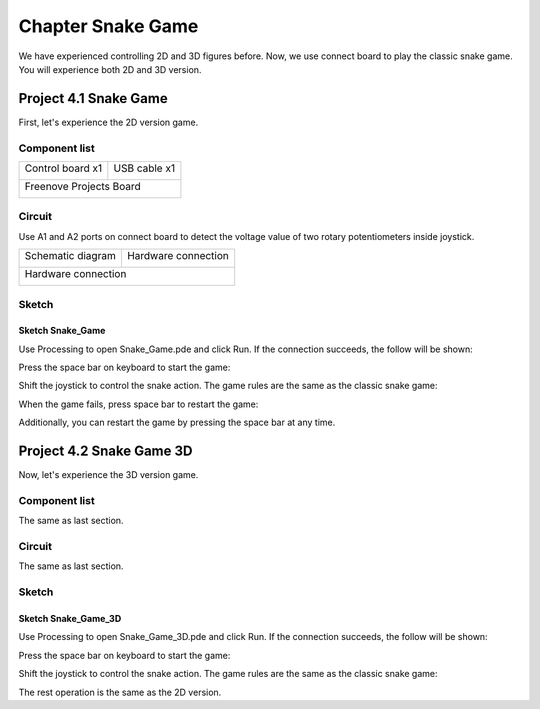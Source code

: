 ##############################################################################
Chapter Snake Game
##############################################################################

We have experienced controlling 2D and 3D figures before. Now, we use connect board to play the classic snake game. You will experience both 2D and 3D version.

Project 4.1 Snake Game
***************************************

First, let's experience the 2D version game.

Component list
======================================

+-------------------------+----------------+
| Control board x1        | USB cable x1   |
|                         |                |
| |Chapter01_00|          | |Chapter01_01| |
+-------------------------+----------------+
| Freenove Projects Board                  |
|                                          |
| |Chapter01_02|                           |
+------------------------------------------+

.. |Chapter01_00| image:: ../_static/imgs/1_LED_Blink/Chapter01_00.png
.. |Chapter01_01| image:: ../_static/imgs/1_LED_Blink/Chapter01_01.png
.. |Chapter01_02| image:: ../_static/imgs/1_LED_Blink/Chapter01_02.png

Circuit
=========================================

Use A1 and A2 ports on connect board to detect the voltage value of two rotary potentiometers inside joystick.

+-------------------------+-----------------------------------------------------------+
| Schematic diagram       | Hardware connection                                       |
|                         |                                                           |
| |Chapter04_00|          | |Chapter04_01|                                            |
+-------------------------+-----------------------------------------------------------+
| Hardware connection                                                                 |
|                                                                                     |
| |Chapter04_02|                                                                      |
+-------------------------------------------------------------------------------------+

.. |Chapter04_00| image:: ../_static/imgs/4_Snake_Game/Chapter04_00.png
.. |Chapter04_01| image:: ../_static/imgs/4_Snake_Game/Chapter04_01.png
.. |Chapter04_02| image:: ../_static/imgs/4_Snake_Game/Chapter04_02.png

Sketch
======================================

Sketch Snake_Game
----------------------------------------

Use Processing to open Snake_Game.pde and click Run. If the connection succeeds, the follow will be shown:

.. image:: ../_static/imgs/4_Snake_Game/Chapter04_03.png
    :align: center

Press the space bar on keyboard to start the game:

.. image:: ../_static/imgs/4_Snake_Game/Chapter04_04.png
    :align: center

Shift the joystick to control the snake action. The game rules are the same as the classic snake game:

.. image:: ../_static/imgs/4_Snake_Game/Chapter04_05.png
    :align: center

When the game fails, press space bar to restart the game:

.. image:: ../_static/imgs/4_Snake_Game/Chapter04_06.png
    :align: center

Additionally, you can restart the game by pressing the space bar at any time.

Project 4.2 Snake Game 3D
************************************************

Now, let's experience the 3D version game.

Component list
==================================

The same as last section.

Circuit
====================================

The same as last section.

Sketch
=====================================

Sketch Snake_Game_3D
---------------------------------------

Use Processing to open Snake_Game_3D.pde and click Run. If the connection succeeds, the follow will be shown:

.. image:: ../_static/imgs/4_Snake_Game/Chapter04_07.png
    :align: center

Press the space bar on keyboard to start the game:

.. image:: ../_static/imgs/4_Snake_Game/Chapter04_08.png
    :align: center

Shift the joystick to control the snake action. The game rules are the same as the classic snake game:

.. image:: ../_static/imgs/4_Snake_Game/Chapter04_09.png
    :align: center

The rest operation is the same as the 2D version.